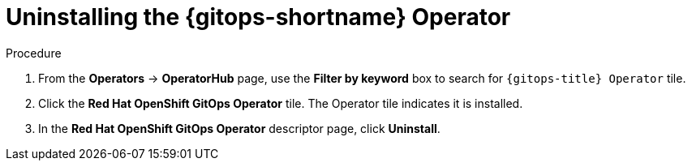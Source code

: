 // Module included in the following assemblies:
//
// * removing_gitops/uninstalling-openshift-gitops.adoc

:_content-type: PROCEDURE
[id='go-uninstalling-gitops-operator_{context}']
= Uninstalling the {gitops-shortname} Operator

[discrete]
.Procedure
. From the *Operators* -> *OperatorHub* page, use the *Filter by keyword* box to search for `{gitops-title} Operator` tile.

. Click the *Red Hat OpenShift GitOps Operator* tile. The Operator tile indicates it is installed.

. In the *Red Hat OpenShift GitOps Operator* descriptor page, click *Uninstall*.
